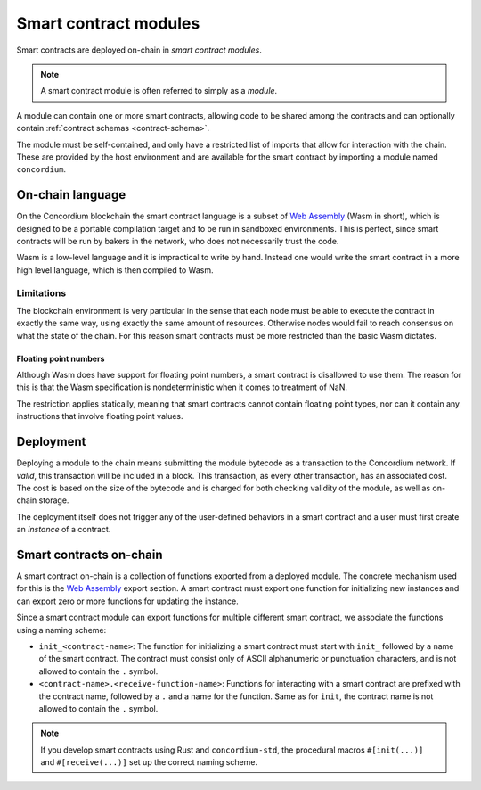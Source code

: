 .. _contract-module:

======================
Smart contract modules
======================

Smart contracts are deployed on-chain in *smart contract modules*.

.. note::

   A smart contract module is often referred to simply as a *module*.

A module can contain one or more smart contracts, allowing code to be shared
among the contracts and can optionally contain :ref:`contract schemas
<contract-schema>`.

.. graphviz::
   :align: center
   :caption: A smart contract module containing two smart contracts.

   digraph G {
       subgraph cluster_0 {
           node [fillcolor=white, shape=note]
           label = "Module";
           "Crowdfunding";
           "Escrow";
       }
   }

The module must be self-contained, and only have a restricted list of imports
that allow for interaction with the chain.
These are provided by the host environment and are available for the smart
contract by importing a module named ``concordium``.

.. seealso::

   Check out :ref:`host-functions` for a complete reference.

On-chain language
=================

On the Concordium blockchain the smart contract language is a subset of `Web
Assembly`_ (Wasm in short), which is designed to be a portable compilation
target and to be run in sandboxed environments. This is perfect, since smart
contracts will be run by bakers in the network, who does not necessarily trust
the code.

Wasm is a low-level language and it is impractical to write by hand. Instead one
would write the smart contract in a more high level language, which is then
compiled to Wasm.

.. _wasm-limitations:

Limitations
-----------

.. todo::

   Add other limitations, such as start sections...

The blockchain environment is very particular in the sense that each node must
be able to execute the contract in exactly the same way, using exactly the same
amount of resources. Otherwise nodes would fail to reach consensus on what the
state of the chain. For this reason smart contracts must be more restricted than
the basic Wasm dictates.

Floating point numbers
^^^^^^^^^^^^^^^^^^^^^^

Although Wasm does have support for floating point numbers, a smart contract is
disallowed to use them. The reason for this is that the Wasm specification is
nondeterministic when it comes to treatment of NaN.

The restriction applies statically, meaning that smart contracts cannot contain
floating point types, nor can it contain any instructions that involve floating
point values.


Deployment
==========

Deploying a module to the chain means submitting the module bytecode as a
transaction to the Concordium network. If *valid*, this transaction will be
included in a block. This transaction, as every other transaction, has an
associated cost. The cost is based on the size of the bytecode and is charged
for both checking validity of the module, as well as on-chain storage.

The deployment itself does not trigger any of the user-defined behaviors in a
smart contract and a user must first create an *instance* of a contract.

.. seealso::

   See :ref:`contract-instances` for more information about this.

.. _smart-contracts-on-chain:

Smart contracts on-chain
========================

A smart contract on-chain is a collection of functions exported from a deployed
module. The concrete mechanism used for this is the `Web Assembly`_ export
section. A smart contract must export one function for initializing new
instances and can export zero or more functions for updating the instance.

Since a smart contract module can export functions for multiple different smart
contract, we associate the functions using a naming scheme:

- ``init_<contract-name>``: The function for initializing a smart contract must
  start with ``init_`` followed by a name of the smart contract. The contract
  must consist only of ASCII alphanumeric or punctuation characters, and is not
  allowed to contain the ``.`` symbol.

- ``<contract-name>.<receive-function-name>``: Functions for interacting with a
  smart contract are prefixed with the contract name, followed by a ``.`` and a
  name for the function. Same as for ``init``, the contract name is not allowed
  to contain the ``.`` symbol.

.. note::

   If you develop smart contracts using Rust and ``concordium-std``, the
   procedural macros ``#[init(...)]`` and ``#[receive(...)]`` set up the
   correct naming scheme.

.. _Web Assembly: https://webassembly.org/
